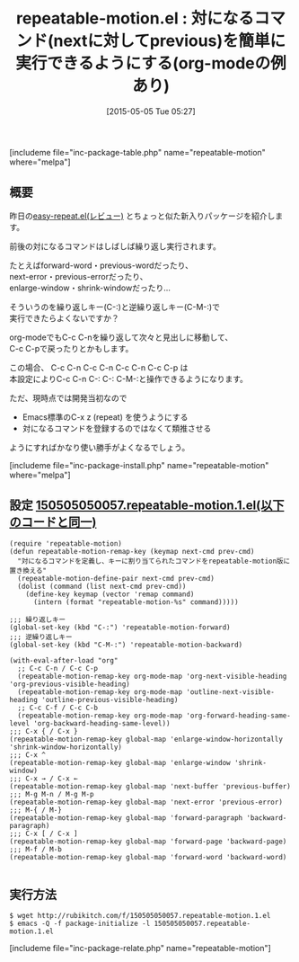 #+BLOG: rubikitch
#+POSTID: 891
#+BLOG: rubikitch
#+DATE: [2015-05-05 Tue 05:27]
#+PERMALINK: repeatable-motion
#+OPTIONS: toc:nil num:nil todo:nil pri:nil tags:nil ^:nil \n:t -:nil
#+ISPAGE: nil
#+DESCRIPTION:
# (progn (erase-buffer)(find-file-hook--org2blog/wp-mode))
#+BLOG: rubikitch
#+CATEGORY: キーバインド
#+EL_PKG_NAME: repeatable-motion
#+TAGS: 
#+EL_TITLE0: 対になるコマンド(nextに対してprevious)を簡単に実行できるようにする(org-modeの例あり)
#+EL_URL: 
#+begin: org2blog
#+TITLE: repeatable-motion.el : 対になるコマンド(nextに対してprevious)を簡単に実行できるようにする(org-modeの例あり)
[includeme file="inc-package-table.php" name="repeatable-motion" where="melpa"]

#+end:
** 概要
昨日の[[http://emacs.rubikitch.com/easy-repeat/][easy-repeat.el(レビュー)]] とちょっと似た新入りパッケージを紹介します。

前後の対になるコマンドはしばしば繰り返し実行されます。

たとえばforward-word・previous-wordだったり、
next-error・previous-errorだったり、
enlarge-window・shrink-windowだったり…

そういうのを繰り返しキー(C-:)と逆繰り返しキー(C-M-:)で
実行できたらよくないですか？

org-modeでもC-c C-nを繰り返して次々と見出しに移動して、
C-c C-pで戻ったりとかもします。

この場合、 C-c C-n C-c C-n C-c C-n C-c C-p は
本設定によりC-c C-n C-: C-: C-M-:と操作できるようになります。

ただ、現時点では開発当初なので
- Emacs標準のC-x z (repeat) を使うようにする
- 対になるコマンドを登録するのではなくて類推させる
ようにすればかなり使い勝手がよくなるでしょう。

# (progn (forward-line 1)(shell-command "screenshot-time.rb org_template" t))
[includeme file="inc-package-install.php" name="repeatable-motion" where="melpa"]
** 設定 [[http://rubikitch.com/f/150505050057.repeatable-motion.1.el][150505050057.repeatable-motion.1.el(以下のコードと同一)]]
#+BEGIN: include :file "/r/sync/junk/150505/150505050057.repeatable-motion.1.el"
#+BEGIN_SRC fundamental
(require 'repeatable-motion)
(defun repeatable-motion-remap-key (keymap next-cmd prev-cmd)
  "対になるコマンドを定義し、キーに割り当てられたコマンドをrepeatable-motion版に置き換える"
  (repeatable-motion-define-pair next-cmd prev-cmd)
  (dolist (command (list next-cmd prev-cmd))
    (define-key keymap (vector 'remap command)
      (intern (format "repeatable-motion-%s" command)))))

;;; 繰り返しキー
(global-set-key (kbd "C-:") 'repeatable-motion-forward)
;;; 逆繰り返しキー
(global-set-key (kbd "C-M-:") 'repeatable-motion-backward)

(with-eval-after-load "org"
  ;; C-c C-n / C-c C-p
  (repeatable-motion-remap-key org-mode-map 'org-next-visible-heading 'org-previous-visible-heading)
  (repeatable-motion-remap-key org-mode-map 'outline-next-visible-heading 'outline-previous-visible-heading)
  ;; C-c C-f / C-c C-b
  (repeatable-motion-remap-key org-mode-map 'org-forward-heading-same-level 'org-backward-heading-same-level))
;;; C-x { / C-x }
(repeatable-motion-remap-key global-map 'enlarge-window-horizontally 'shrink-window-horizontally)
;;; C-x ^
(repeatable-motion-remap-key global-map 'enlarge-window 'shrink-window)
;;; C-x → / C-x ←
(repeatable-motion-remap-key global-map 'next-buffer 'previous-buffer)
;;; M-g M-n / M-g M-p
(repeatable-motion-remap-key global-map 'next-error 'previous-error)
;;; M-{ / M-}
(repeatable-motion-remap-key global-map 'forward-paragraph 'backward-paragraph)
;;; C-x [ / C-x ]
(repeatable-motion-remap-key global-map 'forward-page 'backward-page)
;;; M-f / M-b
(repeatable-motion-remap-key global-map 'forward-word 'backward-word)

#+END_SRC

#+END:

** 実行方法
#+BEGIN_EXAMPLE
$ wget http://rubikitch.com/f/150505050057.repeatable-motion.1.el
$ emacs -Q -f package-initialize -l 150505050057.repeatable-motion.1.el
#+END_EXAMPLE
[includeme file="inc-package-relate.php" name="repeatable-motion"]
